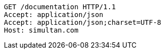 [source,http,options="nowrap"]
----
GET /documentation HTTP/1.1
Accept: application/json
Accept: application/json;charset=UTF-8
Host: simultan.com

----